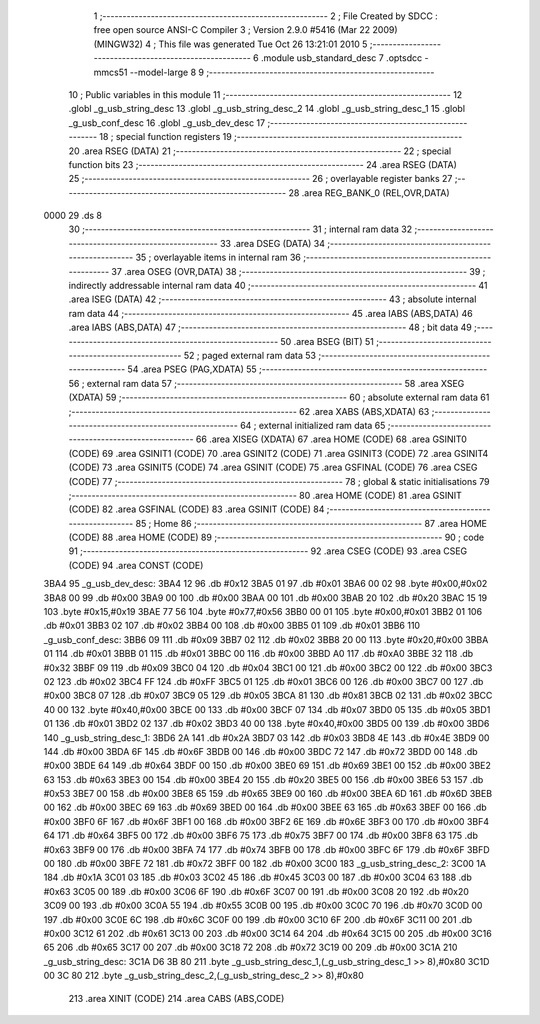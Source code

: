                               1 ;--------------------------------------------------------
                              2 ; File Created by SDCC : free open source ANSI-C Compiler
                              3 ; Version 2.9.0 #5416 (Mar 22 2009) (MINGW32)
                              4 ; This file was generated Tue Oct 26 13:21:01 2010
                              5 ;--------------------------------------------------------
                              6 	.module usb_standard_desc
                              7 	.optsdcc -mmcs51 --model-large
                              8 	
                              9 ;--------------------------------------------------------
                             10 ; Public variables in this module
                             11 ;--------------------------------------------------------
                             12 	.globl _g_usb_string_desc
                             13 	.globl _g_usb_string_desc_2
                             14 	.globl _g_usb_string_desc_1
                             15 	.globl _g_usb_conf_desc
                             16 	.globl _g_usb_dev_desc
                             17 ;--------------------------------------------------------
                             18 ; special function registers
                             19 ;--------------------------------------------------------
                             20 	.area RSEG    (DATA)
                             21 ;--------------------------------------------------------
                             22 ; special function bits
                             23 ;--------------------------------------------------------
                             24 	.area RSEG    (DATA)
                             25 ;--------------------------------------------------------
                             26 ; overlayable register banks
                             27 ;--------------------------------------------------------
                             28 	.area REG_BANK_0	(REL,OVR,DATA)
   0000                      29 	.ds 8
                             30 ;--------------------------------------------------------
                             31 ; internal ram data
                             32 ;--------------------------------------------------------
                             33 	.area DSEG    (DATA)
                             34 ;--------------------------------------------------------
                             35 ; overlayable items in internal ram 
                             36 ;--------------------------------------------------------
                             37 	.area OSEG    (OVR,DATA)
                             38 ;--------------------------------------------------------
                             39 ; indirectly addressable internal ram data
                             40 ;--------------------------------------------------------
                             41 	.area ISEG    (DATA)
                             42 ;--------------------------------------------------------
                             43 ; absolute internal ram data
                             44 ;--------------------------------------------------------
                             45 	.area IABS    (ABS,DATA)
                             46 	.area IABS    (ABS,DATA)
                             47 ;--------------------------------------------------------
                             48 ; bit data
                             49 ;--------------------------------------------------------
                             50 	.area BSEG    (BIT)
                             51 ;--------------------------------------------------------
                             52 ; paged external ram data
                             53 ;--------------------------------------------------------
                             54 	.area PSEG    (PAG,XDATA)
                             55 ;--------------------------------------------------------
                             56 ; external ram data
                             57 ;--------------------------------------------------------
                             58 	.area XSEG    (XDATA)
                             59 ;--------------------------------------------------------
                             60 ; absolute external ram data
                             61 ;--------------------------------------------------------
                             62 	.area XABS    (ABS,XDATA)
                             63 ;--------------------------------------------------------
                             64 ; external initialized ram data
                             65 ;--------------------------------------------------------
                             66 	.area XISEG   (XDATA)
                             67 	.area HOME    (CODE)
                             68 	.area GSINIT0 (CODE)
                             69 	.area GSINIT1 (CODE)
                             70 	.area GSINIT2 (CODE)
                             71 	.area GSINIT3 (CODE)
                             72 	.area GSINIT4 (CODE)
                             73 	.area GSINIT5 (CODE)
                             74 	.area GSINIT  (CODE)
                             75 	.area GSFINAL (CODE)
                             76 	.area CSEG    (CODE)
                             77 ;--------------------------------------------------------
                             78 ; global & static initialisations
                             79 ;--------------------------------------------------------
                             80 	.area HOME    (CODE)
                             81 	.area GSINIT  (CODE)
                             82 	.area GSFINAL (CODE)
                             83 	.area GSINIT  (CODE)
                             84 ;--------------------------------------------------------
                             85 ; Home
                             86 ;--------------------------------------------------------
                             87 	.area HOME    (CODE)
                             88 	.area HOME    (CODE)
                             89 ;--------------------------------------------------------
                             90 ; code
                             91 ;--------------------------------------------------------
                             92 	.area CSEG    (CODE)
                             93 	.area CSEG    (CODE)
                             94 	.area CONST   (CODE)
   3BA4                      95 _g_usb_dev_desc:
   3BA4 12                   96 	.db #0x12
   3BA5 01                   97 	.db #0x01
   3BA6 00 02                98 	.byte #0x00,#0x02
   3BA8 00                   99 	.db #0x00
   3BA9 00                  100 	.db #0x00
   3BAA 00                  101 	.db #0x00
   3BAB 20                  102 	.db #0x20
   3BAC 15 19               103 	.byte #0x15,#0x19
   3BAE 77 56               104 	.byte #0x77,#0x56
   3BB0 00 01               105 	.byte #0x00,#0x01
   3BB2 01                  106 	.db #0x01
   3BB3 02                  107 	.db #0x02
   3BB4 00                  108 	.db #0x00
   3BB5 01                  109 	.db #0x01
   3BB6                     110 _g_usb_conf_desc:
   3BB6 09                  111 	.db #0x09
   3BB7 02                  112 	.db #0x02
   3BB8 20 00               113 	.byte #0x20,#0x00
   3BBA 01                  114 	.db #0x01
   3BBB 01                  115 	.db #0x01
   3BBC 00                  116 	.db #0x00
   3BBD A0                  117 	.db #0xA0
   3BBE 32                  118 	.db #0x32
   3BBF 09                  119 	.db #0x09
   3BC0 04                  120 	.db #0x04
   3BC1 00                  121 	.db #0x00
   3BC2 00                  122 	.db #0x00
   3BC3 02                  123 	.db #0x02
   3BC4 FF                  124 	.db #0xFF
   3BC5 01                  125 	.db #0x01
   3BC6 00                  126 	.db #0x00
   3BC7 00                  127 	.db #0x00
   3BC8 07                  128 	.db #0x07
   3BC9 05                  129 	.db #0x05
   3BCA 81                  130 	.db #0x81
   3BCB 02                  131 	.db #0x02
   3BCC 40 00               132 	.byte #0x40,#0x00
   3BCE 00                  133 	.db #0x00
   3BCF 07                  134 	.db #0x07
   3BD0 05                  135 	.db #0x05
   3BD1 01                  136 	.db #0x01
   3BD2 02                  137 	.db #0x02
   3BD3 40 00               138 	.byte #0x40,#0x00
   3BD5 00                  139 	.db #0x00
   3BD6                     140 _g_usb_string_desc_1:
   3BD6 2A                  141 	.db #0x2A
   3BD7 03                  142 	.db #0x03
   3BD8 4E                  143 	.db #0x4E
   3BD9 00                  144 	.db #0x00
   3BDA 6F                  145 	.db #0x6F
   3BDB 00                  146 	.db #0x00
   3BDC 72                  147 	.db #0x72
   3BDD 00                  148 	.db #0x00
   3BDE 64                  149 	.db #0x64
   3BDF 00                  150 	.db #0x00
   3BE0 69                  151 	.db #0x69
   3BE1 00                  152 	.db #0x00
   3BE2 63                  153 	.db #0x63
   3BE3 00                  154 	.db #0x00
   3BE4 20                  155 	.db #0x20
   3BE5 00                  156 	.db #0x00
   3BE6 53                  157 	.db #0x53
   3BE7 00                  158 	.db #0x00
   3BE8 65                  159 	.db #0x65
   3BE9 00                  160 	.db #0x00
   3BEA 6D                  161 	.db #0x6D
   3BEB 00                  162 	.db #0x00
   3BEC 69                  163 	.db #0x69
   3BED 00                  164 	.db #0x00
   3BEE 63                  165 	.db #0x63
   3BEF 00                  166 	.db #0x00
   3BF0 6F                  167 	.db #0x6F
   3BF1 00                  168 	.db #0x00
   3BF2 6E                  169 	.db #0x6E
   3BF3 00                  170 	.db #0x00
   3BF4 64                  171 	.db #0x64
   3BF5 00                  172 	.db #0x00
   3BF6 75                  173 	.db #0x75
   3BF7 00                  174 	.db #0x00
   3BF8 63                  175 	.db #0x63
   3BF9 00                  176 	.db #0x00
   3BFA 74                  177 	.db #0x74
   3BFB 00                  178 	.db #0x00
   3BFC 6F                  179 	.db #0x6F
   3BFD 00                  180 	.db #0x00
   3BFE 72                  181 	.db #0x72
   3BFF 00                  182 	.db #0x00
   3C00                     183 _g_usb_string_desc_2:
   3C00 1A                  184 	.db #0x1A
   3C01 03                  185 	.db #0x03
   3C02 45                  186 	.db #0x45
   3C03 00                  187 	.db #0x00
   3C04 63                  188 	.db #0x63
   3C05 00                  189 	.db #0x00
   3C06 6F                  190 	.db #0x6F
   3C07 00                  191 	.db #0x00
   3C08 20                  192 	.db #0x20
   3C09 00                  193 	.db #0x00
   3C0A 55                  194 	.db #0x55
   3C0B 00                  195 	.db #0x00
   3C0C 70                  196 	.db #0x70
   3C0D 00                  197 	.db #0x00
   3C0E 6C                  198 	.db #0x6C
   3C0F 00                  199 	.db #0x00
   3C10 6F                  200 	.db #0x6F
   3C11 00                  201 	.db #0x00
   3C12 61                  202 	.db #0x61
   3C13 00                  203 	.db #0x00
   3C14 64                  204 	.db #0x64
   3C15 00                  205 	.db #0x00
   3C16 65                  206 	.db #0x65
   3C17 00                  207 	.db #0x00
   3C18 72                  208 	.db #0x72
   3C19 00                  209 	.db #0x00
   3C1A                     210 _g_usb_string_desc:
   3C1A D6 3B 80            211 	.byte _g_usb_string_desc_1,(_g_usb_string_desc_1 >> 8),#0x80
   3C1D 00 3C 80            212 	.byte _g_usb_string_desc_2,(_g_usb_string_desc_2 >> 8),#0x80
                            213 	.area XINIT   (CODE)
                            214 	.area CABS    (ABS,CODE)
